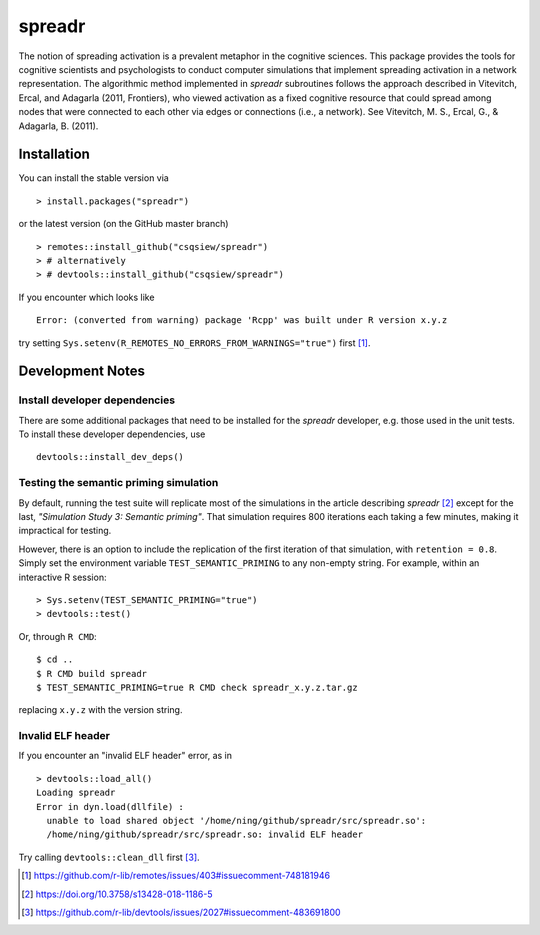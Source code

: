 spreadr
=======

The notion of spreading activation is a prevalent metaphor in the cognitive sciences.
This package provides the tools for cognitive scientists and psychologists to conduct computer simulations that implement spreading activation in a network representation.
The algorithmic method implemented in *spreadr* subroutines follows the approach described in Vitevitch, Ercal, and Adagarla (2011, Frontiers), who viewed activation as a fixed cognitive resource that could spread among nodes that were connected to each other via edges or connections (i.e., a network).
See Vitevitch, M. S., Ercal, G., & Adagarla, B. (2011).

Installation
############

You can install the stable version via ::

  > install.packages("spreadr")

or the latest version (on the GitHub master branch) ::

  > remotes::install_github("csqsiew/spreadr")
  > # alternatively
  > # devtools::install_github("csqsiew/spreadr")

If you encounter which looks like ::

  Error: (converted from warning) package 'Rcpp' was built under R version x.y.z

try setting ``Sys.setenv(R_REMOTES_NO_ERRORS_FROM_WARNINGS="true")`` first [#]_.

Development Notes
#################

Install developer dependencies
******************************

There are some additional packages that need to be installed for the *spreadr* developer, e.g. those used in the unit tests.
To install these developer dependencies, use ::

  devtools::install_dev_deps()

Testing the semantic priming simulation
***************************************

By default, running the test suite will replicate most of the simulations in the article describing *spreadr* [#]_ except for the last, *"Simulation Study 3: Semantic priming"*.
That simulation requires 800 iterations each taking a few minutes, making it impractical for testing.

However, there is an option to include the replication of the first iteration of that simulation, with ``retention = 0.8``.
Simply set the environment variable ``TEST_SEMANTIC_PRIMING`` to any non-empty string.
For example, within an interactive R session: ::

   > Sys.setenv(TEST_SEMANTIC_PRIMING="true")
   > devtools::test()

Or, through ``R CMD``: ::

   $ cd ..
   $ R CMD build spreadr
   $ TEST_SEMANTIC_PRIMING=true R CMD check spreadr_x.y.z.tar.gz

replacing ``x.y.z`` with the version string.

Invalid ELF header
******************

If you encounter an "invalid ELF header" error, as in ::

  > devtools::load_all()
  Loading spreadr
  Error in dyn.load(dllfile) :
    unable to load shared object '/home/ning/github/spreadr/src/spreadr.so':
    /home/ning/github/spreadr/src/spreadr.so: invalid ELF header

Try calling ``devtools::clean_dll`` first [#]_.

.. [#] https://github.com/r-lib/remotes/issues/403#issuecomment-748181946
.. [#] https://doi.org/10.3758/s13428-018-1186-5
.. [#] https://github.com/r-lib/devtools/issues/2027#issuecomment-483691800
